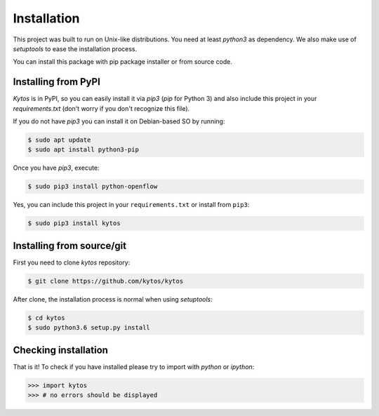 Installation
============

This project was built to run on Unix-like distributions. You need at least
`python3` as dependency. We also make use of `setuptools` to ease the
installation process.

You can install this package with pip package installer or from source code.

Installing from PyPI
--------------------

*Kytos* is in PyPI, so you can easily install it via `pip3` (`pip` for Python 3)
and also include this project in your `requirements.txt` (don't worry if you
don't recognize this file).

If you do not have `pip3` you can install it on Debian-based SO by running:

.. code-block:: shell

    $ sudo apt update
    $ sudo apt install python3-pip

Once you have `pip3`, execute:

.. code-block:: shell

   $ sudo pip3 install python-openflow

Yes, you can include this project in your ``requirements.txt`` or install from
``pip3``:

.. code-block:: shell

   $ sudo pip3 install kytos

Installing from source/git
--------------------------

First you need to clone `kytos` repository:

.. code-block:: shell

   $ git clone https://github.com/kytos/kytos

After clone, the installation process is normal when using `setuptools`:

.. code-block:: shell

   $ cd kytos
   $ sudo python3.6 setup.py install

Checking installation
---------------------

That is it! To check if you have installed please try to import with `python`
or `ipython`:

.. code-block:: python3

   >>> import kytos
   >>> # no errors should be displayed
